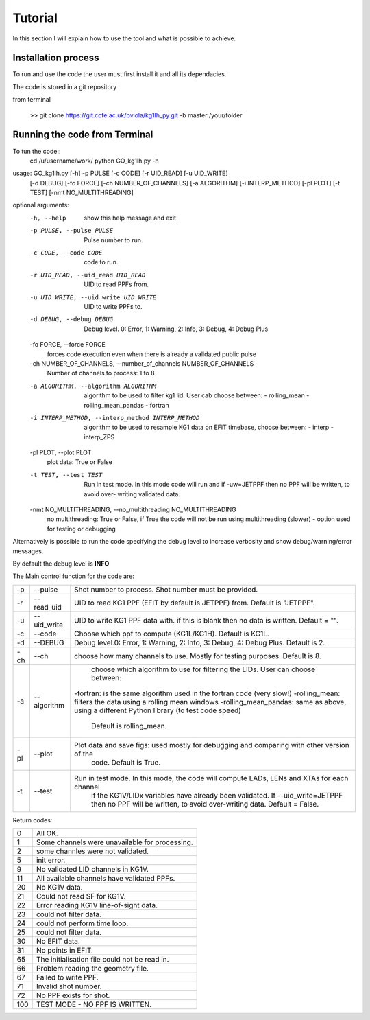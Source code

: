 Tutorial
=========================================

In this section I will explain how to use the tool and what is possible to
achieve.


Installation process
-------------------------------------------
To run and use the code the user must first install it and all its dependacies.

The code is stored in a git repository

from terminal

    >> git clone https://git.ccfe.ac.uk/bviola/kg1lh_py.git -b master /your/folder



Running the code from Terminal
------------------------------------

To tun the code::
    cd /u/username/work/
    python GO_kg1lh.py -h


usage: GO_kg1lh.py [-h] -p PULSE [-c CODE] [-r UID_READ] [-u UID_WRITE]
                   [-d DEBUG] [-fo FORCE] [-ch NUMBER_OF_CHANNELS]
                   [-a ALGORITHM] [-i INTERP_METHOD] [-pl PLOT] [-t TEST]
                   [-nmt NO_MULTITHREADING]

optional arguments:
  -h, --help            show this help message and exit
  -p PULSE, --pulse PULSE
                        Pulse number to run.
  -c CODE, --code CODE  code to run.
  -r UID_READ, --uid_read UID_READ
                        UID to read PPFs from.
  -u UID_WRITE, --uid_write UID_WRITE
                        UID to write PPFs to.
  -d DEBUG, --debug DEBUG
                        Debug level. 0: Error, 1: Warning, 2: Info, 3: Debug,
                        4: Debug Plus
  -fo FORCE, --force FORCE
                        forces code execution even when there is already a
                        validated public pulse
  -ch NUMBER_OF_CHANNELS, --number_of_channels NUMBER_OF_CHANNELS
                        Number of channels to process: 1 to 8
  -a ALGORITHM, --algorithm ALGORITHM
                        algorithm to be used to filter kg1 lid. User cab
                        choose between: - rolling_mean - rolling_mean_pandas -
                        fortran
  -i INTERP_METHOD, --interp_method INTERP_METHOD
                        algorithm to be used to resample KG1 data on EFIT
                        timebase, choose between: - interp - interp_ZPS
  -pl PLOT, --plot PLOT
                        plot data: True or False
  -t TEST, --test TEST  Run in test mode. In this mode code will run and if
                        -uw=JETPPF then no PPF will be written, to avoid over-
                        writing validated data.
  -nmt NO_MULTITHREADING, --no_multithreading NO_MULTITHREADING
                        no multithreading: True or False, if True the code
                        will not be run using multithreading (slower) - option
                        used for testing or debugging



Alternatively is possible to run the code specifying the debug level to
increase verbosity and show debug/warning/error messages.

By default the debug level is **INFO**


The Main control function for the code are:

+----+-------------+----------------------------------------------------------------------------------------------+
|-p  | --pulse     | Shot number to process. Shot number must be provided.                                        |
+----+-------------+----------------------------------------------------------------------------------------------+
|-r  | --read_uid  |  UID to read KG1 PPF (EFIT by default is JETPPF) from. Default is "JETPPF".                  |
+----+-------------+----------------------------------------------------------------------------------------------+
|-u  | --uid_write | UID to write KG1 PPF data with. if this is blank then no data is written. Default = "".      |
+----+-------------+----------------------------------------------------------------------------------------------+
|-c  | --code      | Choose which ppf to compute (KG1L/KG1H). Default is KG1L.                                    |
+----+-------------+----------------------------------------------------------------------------------------------+
|-d  | --DEBUG     | Debug level.0: Error, 1: Warning, 2: Info, 3: Debug, 4: Debug Plus. Default is 2.            |
+----+-------------+----------------------------------------------------------------------------------------------+
|-ch | --ch        |      choose how many channels to use. Mostly for testing purposes. Default is 8.             |
+----+-------------+----------------------------------------------------------------------------------------------+
|-a  | --algorithm | choose which algorithm to use for filtering the LIDs. User can choose between:               |
|    |             |-fortran: is the same algorithm used in the fortran code (very slow!)                         |
|    |             |-rolling_mean: filters the data using a rolling mean windows                                  |
|    |             |-rolling_mean_pandas: same as above, using a different Python library (to test code speed)    |
|    |             | Default is rolling_mean.                                                                     |
+----+-------------+----------------------------------------------------------------------------------------------+
|-pl | --plot      | Plot data and save figs: used mostly for debugging and comparing with other version of the   |
|    |             |   code. Default is True.                                                                     |
+----+-------------+----------------------------------------------------------------------------------------------+
|-t  | --test      | Run in test mode. In this mode, the code will compute LADs, LENs and XTAs for each channel   |
|    |             |    if the KG1V/LIDx variables have already been validated. If --uid_write=JETPPF then no PPF |
|    |             |    will be written, to avoid over-writing data. Default = False.                             |
+----+-------------+----------------------------------------------------------------------------------------------+


Return codes:

+---+-----------------------------------------------+
|0  | All OK.                                       |
+---+-----------------------------------------------+
|1  | Some channels were unavailable for processing.|
+---+-----------------------------------------------+
|2  | some channles were not validated.             |
+---+-----------------------------------------------+
|5  | init error.                                   |
+---+-----------------------------------------------+
|9  | No validated LID channels in KG1V.            |
+---+-----------------------------------------------+
|11 |All available channels have validated PPFs.    |
+---+-----------------------------------------------+
|20 | No KG1V data.                                 |
+---+-----------------------------------------------+
|21 | Could not read SF for KG1V.                   |
+---+-----------------------------------------------+
|22 | Error reading KG1V line-of-sight data.        |
+---+-----------------------------------------------+
|23 | could not filter data.                        |
+---+-----------------------------------------------+
|24 | could not perform time loop.                  |
+---+-----------------------------------------------+
|25 | could not filter data.                        |
+---+-----------------------------------------------+
|30 | No EFIT data.                                 |
+---+-----------------------------------------------+
|31 | No points in EFIT.                            |
+---+-----------------------------------------------+
|65 | The initialisation file could not be read in. |
+---+-----------------------------------------------+
|66 | Problem reading the geometry file.            |
+---+-----------------------------------------------+
|67 | Failed to write PPF.                          |
+---+-----------------------------------------------+
|71 | Invalid shot number.                          |
+---+-----------------------------------------------+
|72 | No PPF exists for shot.                       |
+---+-----------------------------------------------+
|100| TEST MODE - NO PPF IS WRITTEN.                |
+---+-----------------------------------------------+





